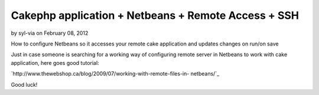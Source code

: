 Cakephp application + Netbeans + Remote Access + SSH
====================================================

by syl-via on February 08, 2012

How to configure Netbeans so it accesses your remote cake application
and updates changes on run/on save

Just in case someone is searching for a working way of configuring
remote server in Netbeans to work with cake application, here goes
good tutorial:

`http://www.thewebshop.ca/blog/2009/07/working-with-remote-files-in-
netbeans/`_

Good luck!


.. _http://www.thewebshop.ca/blog/2009/07/working-with-remote-files-in-netbeans/: http://www.thewebshop.ca/blog/2009/07/working-with-remote-files-in-netbeans/
.. meta::
    :title: Cakephp application + Netbeans + Remote Access + SSH
    :description: CakePHP Article related to netbeans cakaphp remote ssh,Tutorials
    :keywords: netbeans cakaphp remote ssh,Tutorials
    :copyright: Copyright 2012 syl-via
    :category: tutorials

